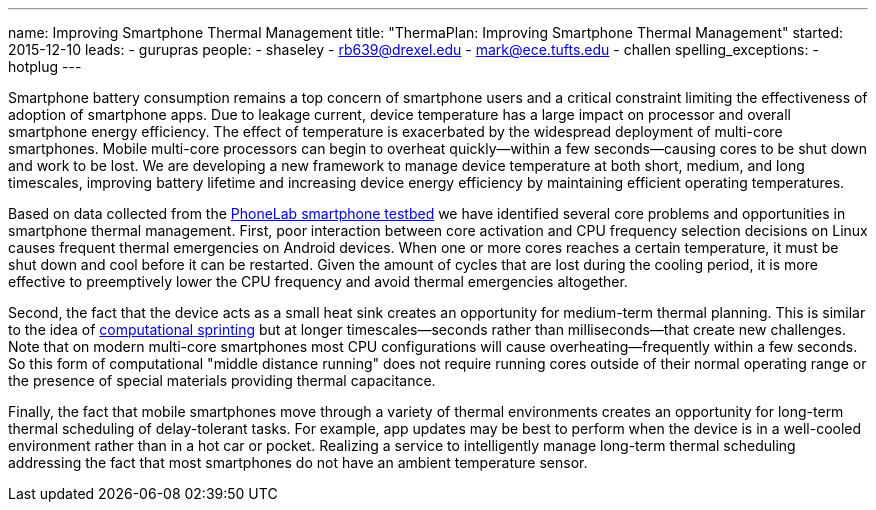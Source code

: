 ---
name: Improving Smartphone Thermal Management
title: "ThermaPlan: Improving Smartphone Thermal Management"
started: 2015-12-10
leads:
- gurupras
people:
- shaseley
- rb639@drexel.edu
- mark@ece.tufts.edu
- challen
spelling_exceptions:
- hotplug
---

[.lead]
//
Smartphone battery consumption remains a top concern of smartphone users and
a critical constraint limiting the effectiveness of adoption of smartphone
apps.
//
Due to leakage current, device temperature has a large impact on processor
and overall smartphone energy efficiency.
//
The effect of temperature is exacerbated by the widespread deployment of
multi-core smartphones.
//
Mobile multi-core processors can begin to overheat quickly--within a few
seconds--causing cores to be shut down and work to be lost.
//
We are developing a new framework to manage device temperature at both short,
medium, and long timescales, improving battery lifetime and increasing device
energy efficiency by maintaining efficient operating temperatures.

Based on data collected from the link:/projects/phonelab[PhoneLab smartphone
testbed] we have identified several core problems and opportunities in
smartphone thermal management.
//
First, poor interaction between core activation and CPU frequency selection
decisions on Linux causes frequent thermal emergencies on Android devices.
//
When one or more cores reaches a certain temperature, it must be shut down
and cool before it can be restarted.
//
Given the amount of cycles that are lost during the cooling period, it is
more effective to preemptively lower the CPU frequency and avoid thermal
emergencies altogether.

Second, the fact that the device acts as a small heat sink creates an
opportunity for medium-term thermal planning.
//
This is similar to the idea of
http://web.eecs.umich.edu/~twenisch/papers/hpca12-sprint.pdf[computational
sprinting] but at longer timescales--seconds rather than milliseconds--that
create new challenges.
//
Note that on modern multi-core smartphones most CPU configurations will cause
overheating--frequently within a few seconds.
//
So this form of computational "middle distance running" does not require
running cores outside of their normal operating range or the presence of
special materials providing thermal capacitance.

Finally, the fact that mobile smartphones move through a variety of thermal
environments creates an opportunity for long-term thermal scheduling of
delay-tolerant tasks.
//
For example, app updates may be best to perform when the device is in a
well-cooled environment rather than in a hot car or pocket.
//
Realizing a service to intelligently manage long-term thermal scheduling
addressing the fact that most smartphones do not have an ambient temperature
sensor.
